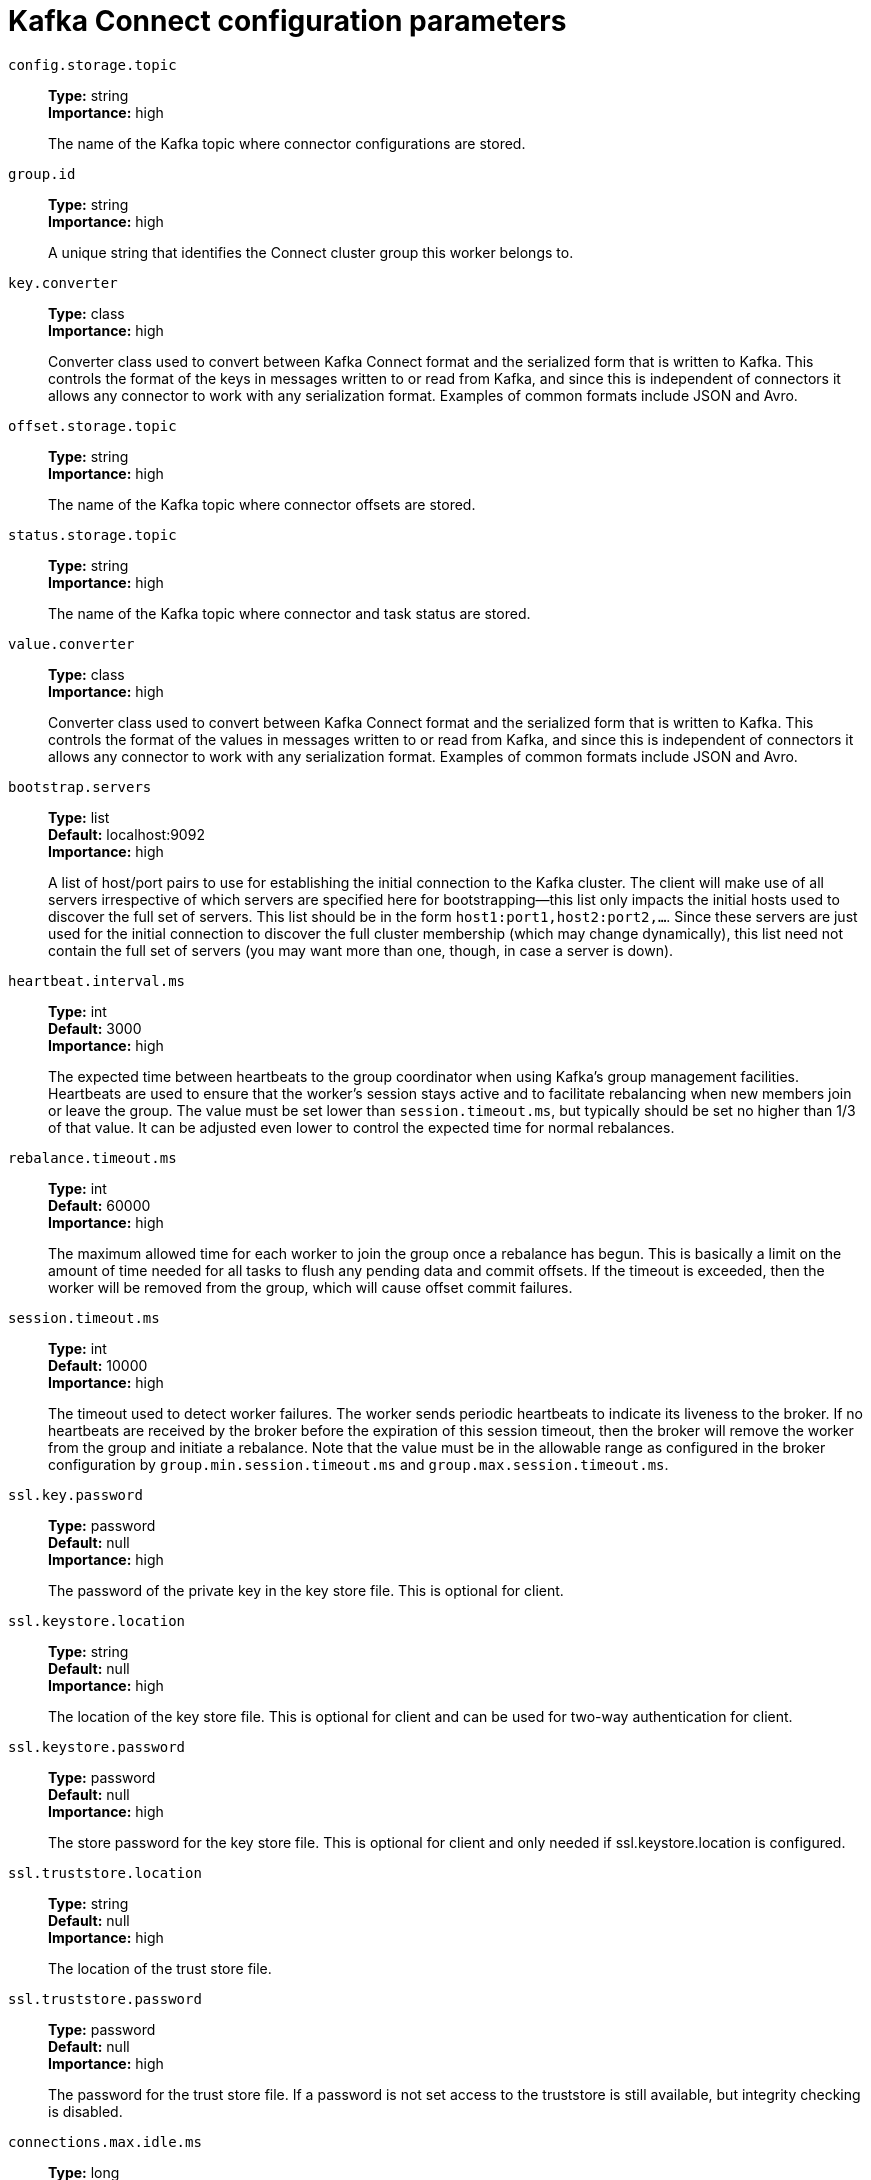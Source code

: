 // Module included in the following assemblies:
//
// assembly-overview.adoc
//
// THIS FILE IS AUTO-GENERATED. DO NOT EDIT BY HAND
// Run "make clean buildall" to regenerate.

[id='kafka-connect-configuration-parameters-{context}']
= Kafka Connect configuration parameters

`config.storage.topic`::
*Type:* string +
*Importance:* high +
+
The name of the Kafka topic where connector configurations are stored.

`group.id`::
*Type:* string +
*Importance:* high +
+
A unique string that identifies the Connect cluster group this worker belongs to.

`key.converter`::
*Type:* class +
*Importance:* high +
+
Converter class used to convert between Kafka Connect format and the serialized form that is written to Kafka. This controls the format of the keys in messages written to or read from Kafka, and since this is independent of connectors it allows any connector to work with any serialization format. Examples of common formats include JSON and Avro.

`offset.storage.topic`::
*Type:* string +
*Importance:* high +
+
The name of the Kafka topic where connector offsets are stored.

`status.storage.topic`::
*Type:* string +
*Importance:* high +
+
The name of the Kafka topic where connector and task status are stored.

`value.converter`::
*Type:* class +
*Importance:* high +
+
Converter class used to convert between Kafka Connect format and the serialized form that is written to Kafka. This controls the format of the values in messages written to or read from Kafka, and since this is independent of connectors it allows any connector to work with any serialization format. Examples of common formats include JSON and Avro.

`bootstrap.servers`::
*Type:* list +
*Default:* localhost:9092 +
*Importance:* high +
+
A list of host/port pairs to use for establishing the initial connection to the Kafka cluster. The client will make use of all servers irrespective of which servers are specified here for bootstrapping&mdash;this list only impacts the initial hosts used to discover the full set of servers. This list should be in the form `host1:port1,host2:port2,...`. Since these servers are just used for the initial connection to discover the full cluster membership (which may change dynamically), this list need not contain the full set of servers (you may want more than one, though, in case a server is down).

`heartbeat.interval.ms`::
*Type:* int +
*Default:* 3000 +
*Importance:* high +
+
The expected time between heartbeats to the group coordinator when using Kafka's group management facilities. Heartbeats are used to ensure that the worker's session stays active and to facilitate rebalancing when new members join or leave the group. The value must be set lower than `session.timeout.ms`, but typically should be set no higher than 1/3 of that value. It can be adjusted even lower to control the expected time for normal rebalances.

`rebalance.timeout.ms`::
*Type:* int +
*Default:* 60000 +
*Importance:* high +
+
The maximum allowed time for each worker to join the group once a rebalance has begun. This is basically a limit on the amount of time needed for all tasks to flush any pending data and commit offsets. If the timeout is exceeded, then the worker will be removed from the group, which will cause offset commit failures.

`session.timeout.ms`::
*Type:* int +
*Default:* 10000 +
*Importance:* high +
+
The timeout used to detect worker failures. The worker sends periodic heartbeats to indicate its liveness to the broker. If no heartbeats are received by the broker before the expiration of this session timeout, then the broker will remove the worker from the group and initiate a rebalance. Note that the value must be in the allowable range as configured in the broker configuration by `group.min.session.timeout.ms` and `group.max.session.timeout.ms`.

`ssl.key.password`::
*Type:* password +
*Default:* null +
*Importance:* high +
+
The password of the private key in the key store file. This is optional for client.

`ssl.keystore.location`::
*Type:* string +
*Default:* null +
*Importance:* high +
+
The location of the key store file. This is optional for client and can be used for two-way authentication for client.

`ssl.keystore.password`::
*Type:* password +
*Default:* null +
*Importance:* high +
+
The store password for the key store file. This is optional for client and only needed if ssl.keystore.location is configured.

`ssl.truststore.location`::
*Type:* string +
*Default:* null +
*Importance:* high +
+
The location of the trust store file.

`ssl.truststore.password`::
*Type:* password +
*Default:* null +
*Importance:* high +
+
The password for the trust store file. If a password is not set access to the truststore is still available, but integrity checking is disabled.

`connections.max.idle.ms`::
*Type:* long +
*Default:* 540000 +
*Importance:* medium +
+
Close idle connections after the number of milliseconds specified by this config.

`receive.buffer.bytes`::
*Type:* int +
*Default:* 32768 +
*Valid Values:* [0,...] +
*Importance:* medium +
+
The size of the TCP receive buffer (SO_RCVBUF) to use when reading data. If the value is -1, the OS default will be used.

`request.timeout.ms`::
*Type:* int +
*Default:* 40000 +
*Valid Values:* [0,...] +
*Importance:* medium +
+
The configuration controls the maximum amount of time the client will wait for the response of a request. If the response is not received before the timeout elapses the client will resend the request if necessary or fail the request if retries are exhausted.

`sasl.client.callback.handler.class`::
*Type:* class +
*Default:* null +
*Importance:* medium +
+
The fully qualified name of a SASL client callback handler class that implements the AuthenticateCallbackHandler interface.

`sasl.jaas.config`::
*Type:* password +
*Default:* null +
*Importance:* medium +
+
JAAS login context parameters for SASL connections in the format used by JAAS configuration files. JAAS configuration file format is described http://docs.oracle.com/javase/8/docs/technotes/guides/security/jgss/tutorials/LoginConfigFile.html[here]. The format for the value is: '`loginModuleClass controlFlag (optionName=optionValue)*;`'. For brokers, the config must be prefixed with listener prefix and SASL mechanism name in lower-case. For example, listener.name.sasl_ssl.scram-sha-256.sasl.jaas.config=com.example.ScramLoginModule required;.

`sasl.kerberos.service.name`::
*Type:* string +
*Default:* null +
*Importance:* medium +
+
The Kerberos principal name that Kafka runs as. This can be defined either in Kafka's JAAS config or in Kafka's config.

`sasl.login.callback.handler.class`::
*Type:* class +
*Default:* null +
*Importance:* medium +
+
The fully qualified name of a SASL login callback handler class that implements the AuthenticateCallbackHandler interface. For brokers, login callback handler config must be prefixed with listener prefix and SASL mechanism name in lower-case. For example, listener.name.sasl_ssl.scram-sha-256.sasl.login.callback.handler.class=com.example.CustomScramLoginCallbackHandler.

`sasl.login.class`::
*Type:* class +
*Default:* null +
*Importance:* medium +
+
The fully qualified name of a class that implements the Login interface. For brokers, login config must be prefixed with listener prefix and SASL mechanism name in lower-case. For example, listener.name.sasl_ssl.scram-sha-256.sasl.login.class=com.example.CustomScramLogin.

`sasl.mechanism`::
*Type:* string +
*Default:* GSSAPI +
*Importance:* medium +
+
SASL mechanism used for client connections. This may be any mechanism for which a security provider is available. GSSAPI is the default mechanism.

`security.protocol`::
*Type:* string +
*Default:* PLAINTEXT +
*Importance:* medium +
+
Protocol used to communicate with brokers. Valid values are: PLAINTEXT, SSL, SASL_PLAINTEXT, SASL_SSL.

`send.buffer.bytes`::
*Type:* int +
*Default:* 131072 +
*Valid Values:* [0,...] +
*Importance:* medium +
+
The size of the TCP send buffer (SO_SNDBUF) to use when sending data. If the value is -1, the OS default will be used.

`ssl.enabled.protocols`::
*Type:* list +
*Default:* TLSv1.2,TLSv1.1,TLSv1 +
*Importance:* medium +
+
The list of protocols enabled for SSL connections.

`ssl.keystore.type`::
*Type:* string +
*Default:* JKS +
*Importance:* medium +
+
The file format of the key store file. This is optional for client.

`ssl.protocol`::
*Type:* string +
*Default:* TLS +
*Importance:* medium +
+
The SSL protocol used to generate the SSLContext. Default setting is TLS, which is fine for most cases. Allowed values in recent JVMs are TLS, TLSv1.1 and TLSv1.2. SSL, SSLv2 and SSLv3 may be supported in older JVMs, but their usage is discouraged due to known security vulnerabilities.

`ssl.provider`::
*Type:* string +
*Default:* null +
*Importance:* medium +
+
The name of the security provider used for SSL connections. Default value is the default security provider of the JVM.

`ssl.truststore.type`::
*Type:* string +
*Default:* JKS +
*Importance:* medium +
+
The file format of the trust store file.

`worker.sync.timeout.ms`::
*Type:* int +
*Default:* 3000 +
*Importance:* medium +
+
When the worker is out of sync with other workers and needs to resynchronize configurations, wait up to this amount of time before giving up, leaving the group, and waiting a backoff period before rejoining.

`worker.unsync.backoff.ms`::
*Type:* int +
*Default:* 300000 +
*Importance:* medium +
+
When the worker is out of sync with other workers and  fails to catch up within worker.sync.timeout.ms, leave the Connect cluster for this long before rejoining.

`access.control.allow.methods`::
*Type:* string +
*Default:* "" +
*Importance:* low +
+
Sets the methods supported for cross origin requests by setting the Access-Control-Allow-Methods header. The default value of the Access-Control-Allow-Methods header allows cross origin requests for GET, POST and HEAD.

`access.control.allow.origin`::
*Type:* string +
*Default:* "" +
*Importance:* low +
+
Value to set the Access-Control-Allow-Origin header to for REST API requests.To enable cross origin access, set this to the domain of the application that should be permitted to access the API, or '*' to allow access from any domain. The default value only allows access from the domain of the REST API.

`client.id`::
*Type:* string +
*Default:* "" +
*Importance:* low +
+
An id string to pass to the server when making requests. The purpose of this is to be able to track the source of requests beyond just ip/port by allowing a logical application name to be included in server-side request logging.

`config.providers`::
*Type:* list +
*Default:* "" +
*Importance:* low +
+
Comma-separated names of `ConfigProvider` classes, loaded and used in the order specified. Implementing the interface  `ConfigProvider` allows you to replace variable references in connector configurations, such as for externalized secrets.

`config.storage.replication.factor`::
*Type:* short +
*Default:* 3 +
*Valid Values:* [1,...] +
*Importance:* low +
+
Replication factor used when creating the configuration storage topic.

`header.converter`::
*Type:* class +
*Default:* org.apache.kafka.connect.storage.SimpleHeaderConverter +
*Importance:* low +
+
HeaderConverter class used to convert between Kafka Connect format and the serialized form that is written to Kafka. This controls the format of the header values in messages written to or read from Kafka, and since this is independent of connectors it allows any connector to work with any serialization format. Examples of common formats include JSON and Avro. By default, the SimpleHeaderConverter is used to serialize header values to strings and deserialize them by inferring the schemas.

`internal.key.converter`::
*Type:* class +
*Default:* org.apache.kafka.connect.json.JsonConverter +
*Importance:* low +
+
Converter class used to convert between Kafka Connect format and the serialized form that is written to Kafka. This controls the format of the keys in messages written to or read from Kafka, and since this is independent of connectors it allows any connector to work with any serialization format. Examples of common formats include JSON and Avro. This setting controls the format used for internal bookkeeping data used by the framework, such as configs and offsets, so users can typically use any functioning Converter implementation. Deprecated; will be removed in an upcoming version.

`internal.value.converter`::
*Type:* class +
*Default:* org.apache.kafka.connect.json.JsonConverter +
*Importance:* low +
+
Converter class used to convert between Kafka Connect format and the serialized form that is written to Kafka. This controls the format of the values in messages written to or read from Kafka, and since this is independent of connectors it allows any connector to work with any serialization format. Examples of common formats include JSON and Avro. This setting controls the format used for internal bookkeeping data used by the framework, such as configs and offsets, so users can typically use any functioning Converter implementation. Deprecated; will be removed in an upcoming version.

`listeners`::
*Type:* list +
*Default:* null +
*Importance:* low +
+
List of comma-separated URIs the REST API will listen on. The supported protocols are HTTP and HTTPS.
 Specify hostname as 0.0.0.0 to bind to all interfaces.
 Leave hostname empty to bind to default interface.
 Examples of legal listener lists: HTTP://myhost:8083,HTTPS://myhost:8084.

`metadata.max.age.ms`::
*Type:* long +
*Default:* 300000 +
*Valid Values:* [0,...] +
*Importance:* low +
+
The period of time in milliseconds after which we force a refresh of metadata even if we haven't seen any partition leadership changes to proactively discover any new brokers or partitions.

`metric.reporters`::
*Type:* list +
*Default:* "" +
*Importance:* low +
+
A list of classes to use as metrics reporters. Implementing the `org.apache.kafka.common.metrics.MetricsReporter` interface allows plugging in classes that will be notified of new metric creation. The JmxReporter is always included to register JMX statistics.

`metrics.num.samples`::
*Type:* int +
*Default:* 2 +
*Valid Values:* [1,...] +
*Importance:* low +
+
The number of samples maintained to compute metrics.

`metrics.recording.level`::
*Type:* string +
*Default:* INFO +
*Valid Values:* [INFO, DEBUG] +
*Importance:* low +
+
The highest recording level for metrics.

`metrics.sample.window.ms`::
*Type:* long +
*Default:* 30000 +
*Valid Values:* [0,...] +
*Importance:* low +
+
The window of time a metrics sample is computed over.

`offset.flush.interval.ms`::
*Type:* long +
*Default:* 60000 +
*Importance:* low +
+
Interval at which to try committing offsets for tasks.

`offset.flush.timeout.ms`::
*Type:* long +
*Default:* 5000 +
*Importance:* low +
+
Maximum number of milliseconds to wait for records to flush and partition offset data to be committed to offset storage before cancelling the process and restoring the offset data to be committed in a future attempt.

`offset.storage.partitions`::
*Type:* int +
*Default:* 25 +
*Valid Values:* [1,...] +
*Importance:* low +
+
The number of partitions used when creating the offset storage topic.

`offset.storage.replication.factor`::
*Type:* short +
*Default:* 3 +
*Valid Values:* [1,...] +
*Importance:* low +
+
Replication factor used when creating the offset storage topic.

`plugin.path`::
*Type:* list +
*Default:* null +
*Importance:* low +
+
List of paths separated by commas (,) that contain plugins (connectors, converters, transformations). The list should consist of top level directories that include any combination of: 
a) directories immediately containing jars with plugins and their dependencies
b) uber-jars with plugins and their dependencies
c) directories immediately containing the package directory structure of classes of plugins and their dependencies
Note: symlinks will be followed to discover dependencies or plugins.
Examples: plugin.path=/usr/local/share/java,/usr/local/share/kafka/plugins,/opt/connectors.

`reconnect.backoff.max.ms`::
*Type:* long +
*Default:* 1000 +
*Valid Values:* [0,...] +
*Importance:* low +
+
The maximum amount of time in milliseconds to wait when reconnecting to a broker that has repeatedly failed to connect. If provided, the backoff per host will increase exponentially for each consecutive connection failure, up to this maximum. After calculating the backoff increase, 20% random jitter is added to avoid connection storms.

`reconnect.backoff.ms`::
*Type:* long +
*Default:* 50 +
*Valid Values:* [0,...] +
*Importance:* low +
+
The base amount of time to wait before attempting to reconnect to a given host. This avoids repeatedly connecting to a host in a tight loop. This backoff applies to all connection attempts by the client to a broker.

`rest.advertised.host.name`::
*Type:* string +
*Default:* null +
*Importance:* low +
+
If this is set, this is the hostname that will be given out to other workers to connect to.

`rest.advertised.listener`::
*Type:* string +
*Default:* null +
*Importance:* low +
+
Sets the advertised listener (HTTP or HTTPS) which will be given to other workers to use.

`rest.advertised.port`::
*Type:* int +
*Default:* null +
*Importance:* low +
+
If this is set, this is the port that will be given out to other workers to connect to.

`rest.extension.classes`::
*Type:* list +
*Default:* "" +
*Importance:* low +
+
Comma-separated names of `ConnectRestExtension` classes, loaded and called in the order specified. Implementing the interface  `ConnectRestExtension` allows you to inject into Connect's REST API user defined resources like filters. Typically used to add custom capability like logging, security, etc.

`rest.host.name`::
*Type:* string +
*Default:* null +
*Importance:* low +
+
Hostname for the REST API. If this is set, it will only bind to this interface.

`rest.port`::
*Type:* int +
*Default:* 8083 +
*Importance:* low +
+
Port for the REST API to listen on.

`retry.backoff.ms`::
*Type:* long +
*Default:* 100 +
*Valid Values:* [0,...] +
*Importance:* low +
+
The amount of time to wait before attempting to retry a failed request to a given topic partition. This avoids repeatedly sending requests in a tight loop under some failure scenarios.

`sasl.kerberos.kinit.cmd`::
*Type:* string +
*Default:* /usr/bin/kinit +
*Importance:* low +
+
Kerberos kinit command path.

`sasl.kerberos.min.time.before.relogin`::
*Type:* long +
*Default:* 60000 +
*Importance:* low +
+
Login thread sleep time between refresh attempts.

`sasl.kerberos.ticket.renew.jitter`::
*Type:* double +
*Default:* 0.05 +
*Importance:* low +
+
Percentage of random jitter added to the renewal time.

`sasl.kerberos.ticket.renew.window.factor`::
*Type:* double +
*Default:* 0.8 +
*Importance:* low +
+
Login thread will sleep until the specified window factor of time from last refresh to ticket's expiry has been reached, at which time it will try to renew the ticket.

`sasl.login.refresh.buffer.seconds`::
*Type:* short +
*Default:* 300 +
*Valid Values:* [0,...,3600] +
*Importance:* low +
+
The amount of buffer time before credential expiration to maintain when refreshing a credential, in seconds. If a refresh would otherwise occur closer to expiration than the number of buffer seconds then the refresh will be moved up to maintain as much of the buffer time as possible. Legal values are between 0 and 3600 (1 hour); a default value of  300 (5 minutes) is used if no value is specified. This value and sasl.login.refresh.min.period.seconds are both ignored if their sum exceeds the remaining lifetime of a credential. Currently applies only to OAUTHBEARER.

`sasl.login.refresh.min.period.seconds`::
*Type:* short +
*Default:* 60 +
*Valid Values:* [0,...,900] +
*Importance:* low +
+
The desired minimum time for the login refresh thread to wait before refreshing a credential, in seconds. Legal values are between 0 and 900 (15 minutes); a default value of 60 (1 minute) is used if no value is specified.  This value and  sasl.login.refresh.buffer.seconds are both ignored if their sum exceeds the remaining lifetime of a credential. Currently applies only to OAUTHBEARER.

`sasl.login.refresh.window.factor`::
*Type:* double +
*Default:* 0.8 +
*Valid Values:* [0.5,...,1.0] +
*Importance:* low +
+
Login refresh thread will sleep until the specified window factor relative to the credential's lifetime has been reached, at which time it will try to refresh the credential. Legal values are between 0.5 (50%) and 1.0 (100%) inclusive; a default value of 0.8 (80%) is used if no value is specified. Currently applies only to OAUTHBEARER.

`sasl.login.refresh.window.jitter`::
*Type:* double +
*Default:* 0.05 +
*Valid Values:* [0.0,...,0.25] +
*Importance:* low +
+
The maximum amount of random jitter relative to the credential's lifetime that is added to the login refresh thread's sleep time. Legal values are between 0 and 0.25 (25%) inclusive; a default value of 0.05 (5%) is used if no value is specified. Currently applies only to OAUTHBEARER.

`ssl.cipher.suites`::
*Type:* list +
*Default:* null +
*Importance:* low +
+
A list of cipher suites. This is a named combination of authentication, encryption, MAC and key exchange algorithm used to negotiate the security settings for a network connection using TLS or SSL network protocol. By default all the available cipher suites are supported.

`ssl.client.auth`::
*Type:* string +
*Default:* none +
*Importance:* low +
+
Configures kafka broker to request client authentication. The following settings are common:  
 
* `ssl.client.auth=required` If set to required client authentication is required. 
* `ssl.client.auth=requested` This means client authentication is optional. unlike requested , if this option is set client can choose not to provide authentication information about itself 
* `ssl.client.auth=none` This means client authentication is not needed.

`ssl.endpoint.identification.algorithm`::
*Type:* string +
*Default:* https +
*Importance:* low +
+
The endpoint identification algorithm to validate server hostname using server certificate.

`ssl.keymanager.algorithm`::
*Type:* string +
*Default:* SunX509 +
*Importance:* low +
+
The algorithm used by key manager factory for SSL connections. Default value is the key manager factory algorithm configured for the Java Virtual Machine.

`ssl.secure.random.implementation`::
*Type:* string +
*Default:* null +
*Importance:* low +
+
The SecureRandom PRNG implementation to use for SSL cryptography operations.

`ssl.trustmanager.algorithm`::
*Type:* string +
*Default:* PKIX +
*Importance:* low +
+
The algorithm used by trust manager factory for SSL connections. Default value is the trust manager factory algorithm configured for the Java Virtual Machine.

`status.storage.partitions`::
*Type:* int +
*Default:* 5 +
*Valid Values:* [1,...] +
*Importance:* low +
+
The number of partitions used when creating the status storage topic.

`status.storage.replication.factor`::
*Type:* short +
*Default:* 3 +
*Valid Values:* [1,...] +
*Importance:* low +
+
Replication factor used when creating the status storage topic.

`task.shutdown.graceful.timeout.ms`::
*Type:* long +
*Default:* 5000 +
*Importance:* low +
+
Amount of time to wait for tasks to shutdown gracefully. This is the total amount of time, not per task. All task have shutdown triggered, then they are waited on sequentially.

